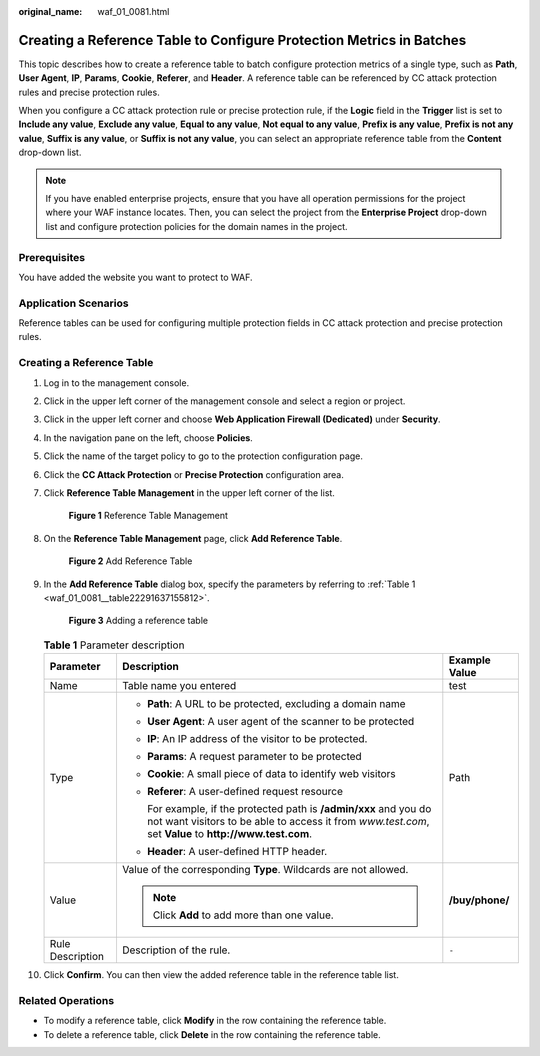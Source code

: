 :original_name: waf_01_0081.html

.. _waf_01_0081:

Creating a Reference Table to Configure Protection Metrics in Batches
=====================================================================

This topic describes how to create a reference table to batch configure protection metrics of a single type, such as **Path**, **User Agent**, **IP**, **Params**, **Cookie**, **Referer**, and **Header**. A reference table can be referenced by CC attack protection rules and precise protection rules.

When you configure a CC attack protection rule or precise protection rule, if the **Logic** field in the **Trigger** list is set to **Include any value**, **Exclude any value**, **Equal to any value**, **Not equal to any value**, **Prefix is any value**, **Prefix is not any value**, **Suffix is any value**, or **Suffix is not any value**, you can select an appropriate reference table from the **Content** drop-down list.

.. note::

   If you have enabled enterprise projects, ensure that you have all operation permissions for the project where your WAF instance locates. Then, you can select the project from the **Enterprise Project** drop-down list and configure protection policies for the domain names in the project.

Prerequisites
-------------

You have added the website you want to protect to WAF.

Application Scenarios
---------------------

Reference tables can be used for configuring multiple protection fields in CC attack protection and precise protection rules.

Creating a Reference Table
--------------------------

#. Log in to the management console.

#. Click |image1| in the upper left corner of the management console and select a region or project.

#. Click |image2| in the upper left corner and choose **Web Application Firewall (Dedicated)** under **Security**.

#. In the navigation pane on the left, choose **Policies**.

#. Click the name of the target policy to go to the protection configuration page.

#. Click the **CC Attack Protection** or **Precise Protection** configuration area.

#. Click **Reference Table Management** in the upper left corner of the list.


   .. figure:: /_static/images/en-us_image_0000001395970965.png
      :alt: **Figure 1** Reference Table Management

      **Figure 1** Reference Table Management

#. On the **Reference Table Management** page, click **Add Reference Table**.


   .. figure:: /_static/images/en-us_image_0000001345171226.png
      :alt: **Figure 2** Add Reference Table

      **Figure 2** Add Reference Table

#. In the **Add Reference Table** dialog box, specify the parameters by referring to :ref:`Table 1 <waf_01_0081__table22291637155812>`.


   .. figure:: /_static/images/en-us_image_0000001338298405.png
      :alt: **Figure 3** Adding a reference table

      **Figure 3** Adding a reference table

   .. _waf_01_0081__table22291637155812:

   .. table:: **Table 1** Parameter description

      +-----------------------+-----------------------------------------------------------------------------------------------------------------------------------------------------------------------------+-----------------------+
      | Parameter             | Description                                                                                                                                                                 | Example Value         |
      +=======================+=============================================================================================================================================================================+=======================+
      | Name                  | Table name you entered                                                                                                                                                      | test                  |
      +-----------------------+-----------------------------------------------------------------------------------------------------------------------------------------------------------------------------+-----------------------+
      | Type                  | -  **Path**: A URL to be protected, excluding a domain name                                                                                                                 | Path                  |
      |                       |                                                                                                                                                                             |                       |
      |                       | -  **User Agent**: A user agent of the scanner to be protected                                                                                                              |                       |
      |                       |                                                                                                                                                                             |                       |
      |                       | -  **IP**: An IP address of the visitor to be protected.                                                                                                                    |                       |
      |                       |                                                                                                                                                                             |                       |
      |                       | -  **Params**: A request parameter to be protected                                                                                                                          |                       |
      |                       |                                                                                                                                                                             |                       |
      |                       | -  **Cookie**: A small piece of data to identify web visitors                                                                                                               |                       |
      |                       |                                                                                                                                                                             |                       |
      |                       | -  **Referer**: A user-defined request resource                                                                                                                             |                       |
      |                       |                                                                                                                                                                             |                       |
      |                       |    For example, if the protected path is **/admin/xxx** and you do not want visitors to be able to access it from *www.test.com*, set **Value** to **http://www.test.com**. |                       |
      |                       |                                                                                                                                                                             |                       |
      |                       | -  **Header**: A user-defined HTTP header.                                                                                                                                  |                       |
      +-----------------------+-----------------------------------------------------------------------------------------------------------------------------------------------------------------------------+-----------------------+
      | Value                 | Value of the corresponding **Type**. Wildcards are not allowed.                                                                                                             | **/buy/phone/**       |
      |                       |                                                                                                                                                                             |                       |
      |                       | .. note::                                                                                                                                                                   |                       |
      |                       |                                                                                                                                                                             |                       |
      |                       |    Click **Add** to add more than one value.                                                                                                                                |                       |
      +-----------------------+-----------------------------------------------------------------------------------------------------------------------------------------------------------------------------+-----------------------+
      | Rule Description      | Description of the rule.                                                                                                                                                    | ``-``                 |
      +-----------------------+-----------------------------------------------------------------------------------------------------------------------------------------------------------------------------+-----------------------+

#. Click **Confirm**. You can then view the added reference table in the reference table list.

Related Operations
------------------

-  To modify a reference table, click **Modify** in the row containing the reference table.
-  To delete a reference table, click **Delete** in the row containing the reference table.

.. |image1| image:: /_static/images/en-us_image_0000001532745961.jpg
.. |image2| image:: /_static/images/en-us_image_0000001287946366.png
